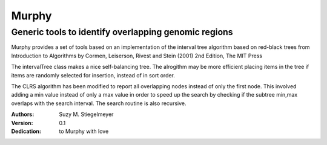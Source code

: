 ======
Murphy
======
Generic tools to identify overlapping genomic regions
-----------------------------------------------------
Murphy provides a set of tools based on an implementation of the interval
tree algorithm based on red-black trees from Introduction to Algorithms by
Cormen, Leiserson, Rivest and Stein (2001) 2nd Edition, The MIT Press

The intervalTree class makes a nice self-balancing tree.  The alrogithm
may be more efficient placing items in the tree if items are randomly
selected for insertion, instead of in sort order.

The CLRS algorithm has been modified to report all overlapping nodes instead of
only the first node.  This involved adding a min value instead of only a max
value in order to speed up the search by checking if the subtree min,max
overlaps with the search interval.  The search routine is also recursive.

:Authors:
    Suzy M. Stiegelmeyer
:Version: 0.1
:Dedication: to Murphy with love
